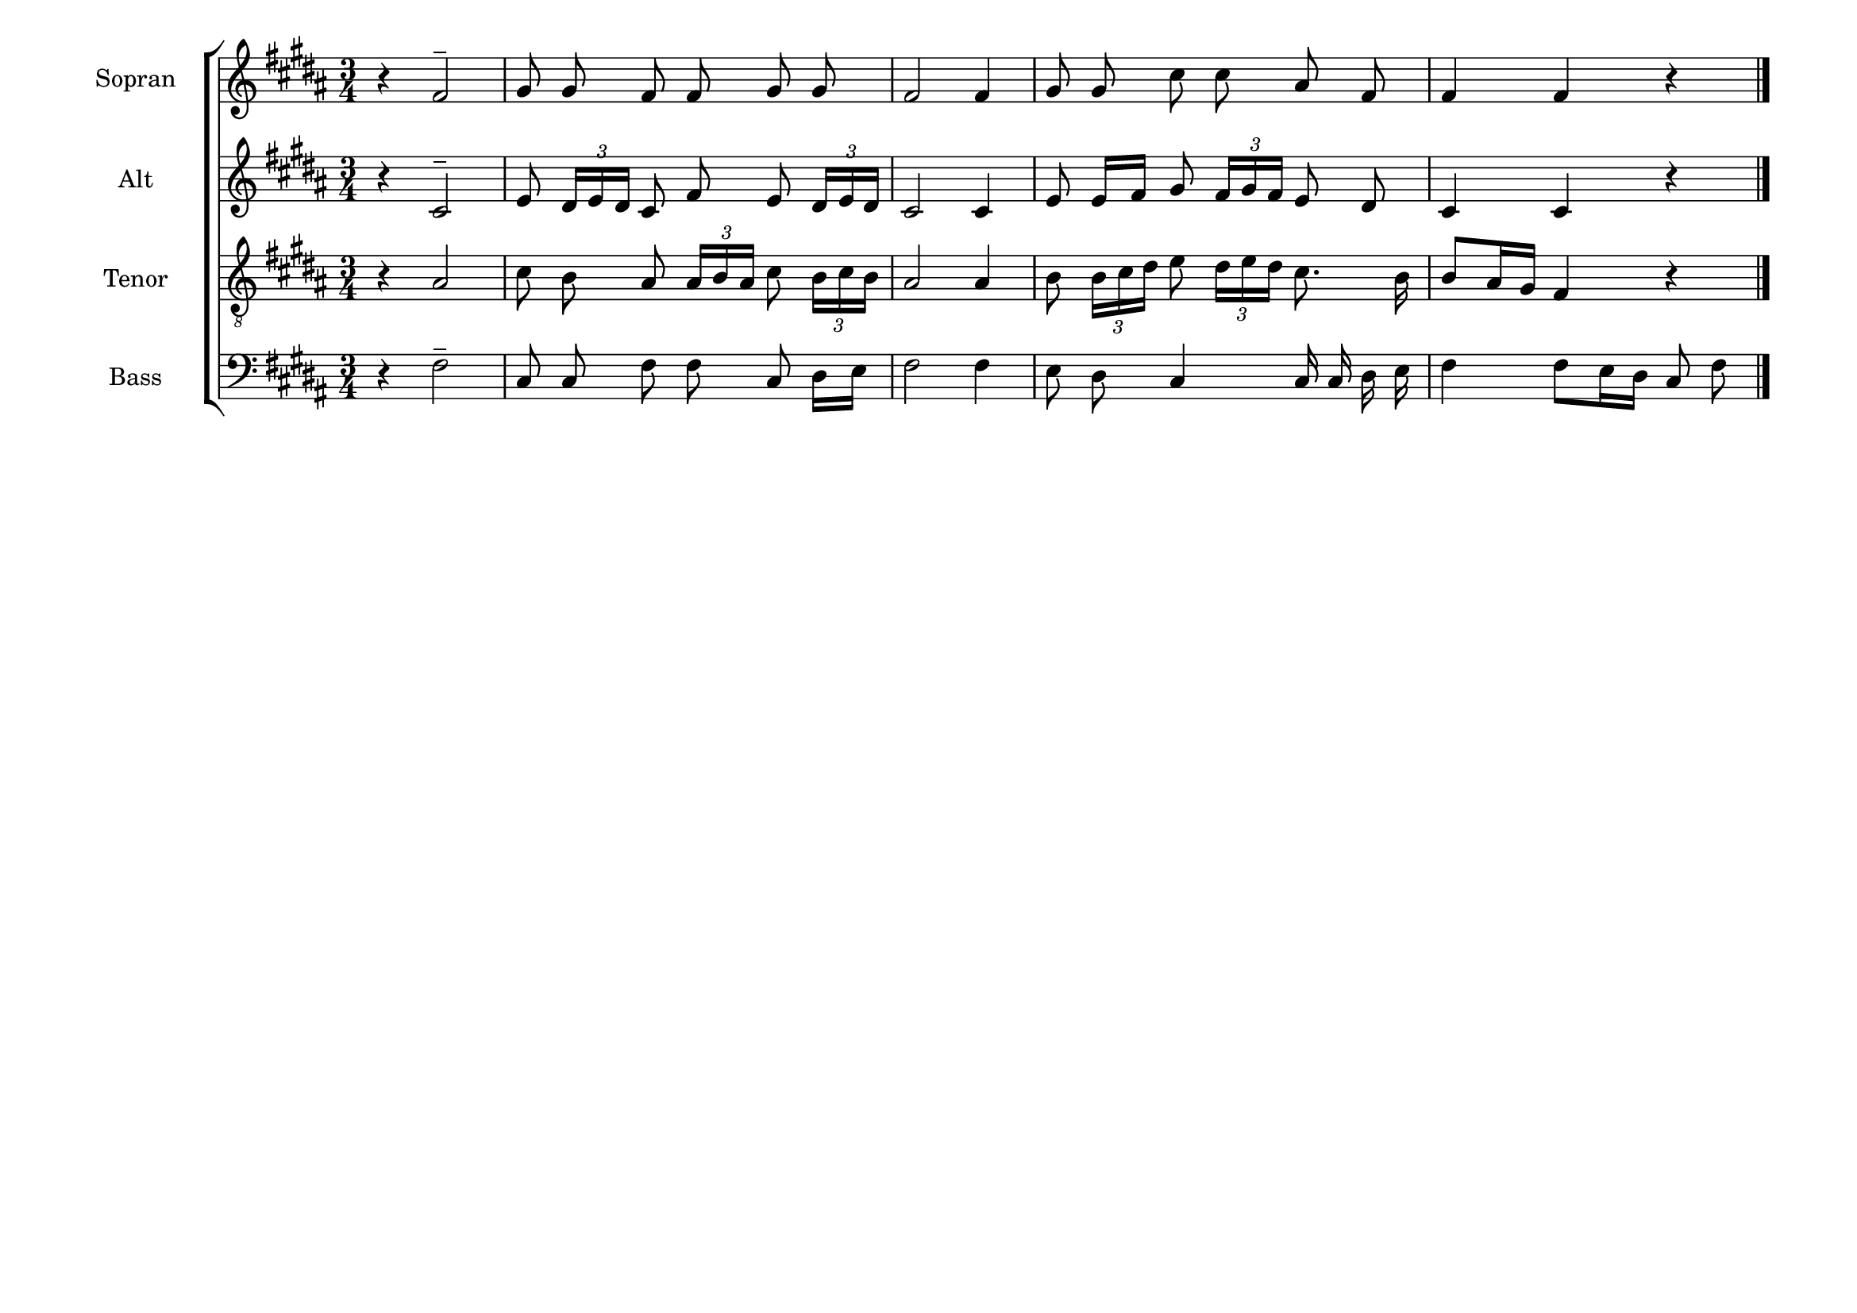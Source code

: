 \version "2.20.0"
\language "deutsch"
\paper { tagline ="" }

#(set-default-paper-size "a4landscape")

global = {
  \key h \major
  \time 3/4
  \autoBeamOff
  \dynamicUp
  \phrasingSlurUp
}


SopranoVoice =  \relative c' {
  \global
  \clef "treble" 
  r4 fis2^- gis8 gis8 fis8 fis8 gis8 gis8 
  fis2 fis4 gis8 gis8 cis8 cis8 ais8 fis8 
  fis4 fis4 r4 \bar "|."
}



AltoVoice =  \relative c' {
  \global
  \clef "treble" 
  r4 cis2^- 
  e8 \times 2/3  { dis16[ e16 dis16] } cis8 fis8 e8 
  \times 2/3  { dis16[ e16 dis16] }
  cis2 cis4 e8 e16[ fis16] gis8 
  \times 2/3  { fis16[ gis16 fis16] }
  e8 dis8 cis4 cis4 r4 
}



TenorVoice =  \relative c {
  \global 
   \clef "treble_8"
   r4 ais'2 
   cis8 h8 ais8 
   \times 2/3  { ais16[ h16 ais16] } cis8 
  \times 2/3  { h16[ cis16 h16] }
  ais2 ais4 h8 \times 2/3  { h16[ cis16 dis16] }
  e8 \times 2/3  { dis16[ e16 dis16] } cis8. h16 
  h8[ ais16 gis16] fis4 r4 
}



BassVoice =  \relative c {
  \global
  \clef "bass"
  r4 fis2^- 
  cis8 cis8 fis8 fis8 cis8 dis16[ e16] 
  fis2 fis4 e8 dis8 cis4  cis16 cis16 dis16 e16 
  fis4  fis8[ e16 dis16] cis8 fis8 
}



\score {
    <<  
      \new ChoirStaff <<
        
        \new Staff = "Sopran" <<
        \set Staff.instrumentName = "Sopran"
        \set Staff.shortInstrumentName = "S"
        \new Voice = "SopranoVoice" { \SopranoVoice }
        >>

        \new Staff = "Alt" <<
        \set Staff.instrumentName = "Alt"
        \set Staff.shortInstrumentName = "A"
        \new Voice = "AltoVoice" { \AltoVoice }
        >>

        \new Staff = "Tenor" <<
        \set Staff.instrumentName = "Tenor"
        \set Staff.shortInstrumentName = "T"
        \new Voice = "TenorVoice" { \TenorVoice }
        >>

        \new Staff  = "Bass" <<
        \set Staff.instrumentName = "Bass"
        \set Staff.shortInstrumentName = "B"
        \new Voice = "BassVoice" { \BassVoice }
        >>
      >>
    >>
    \layout{}
}
